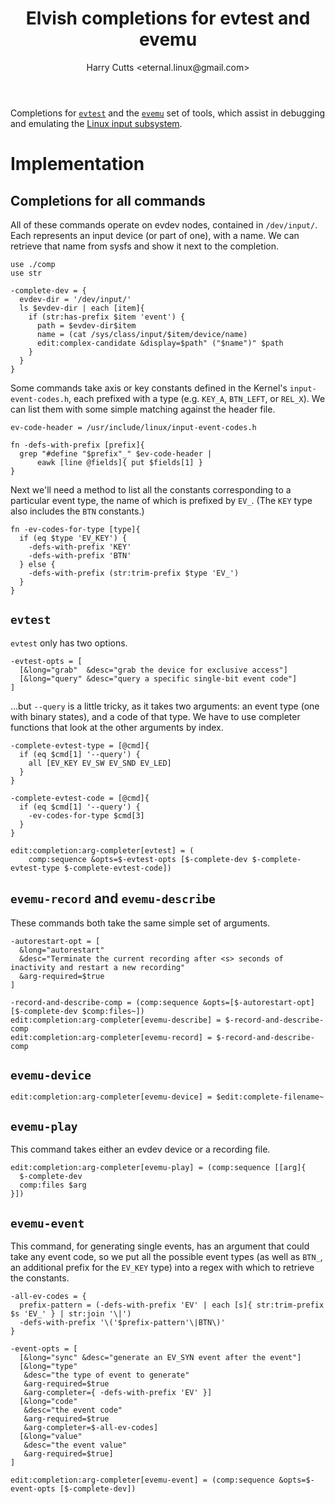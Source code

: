 #+property: header-args:elvish :tangle evemu.elv
#+property: header-args :mkdirp yes :comments no

#+title: Elvish completions for evtest and evemu
#+author: Harry Cutts <eternal.linux@gmail.com>

#+name: module-summary
Completions for [[https://gitlab.freedesktop.org/libevdev/evtest][=evtest=]] and the [[https://www.freedesktop.org/wiki/Evemu/][=evemu=]] set of tools, which assist in debugging and emulating the [[https://www.kernel.org/doc/html/latest/input/input_uapi.html][Linux input subsystem]].

* Implementation

** Completions for all commands

All of these commands operate on evdev nodes, contained in =/dev/input/=. Each represents an input device (or part of one), with a name. We can retrieve that name from sysfs and show it next to the completion.

#+begin_src elvish
use ./comp
use str

-complete-dev = {
  evdev-dir = '/dev/input/'
  ls $evdev-dir | each [item]{
    if (str:has-prefix $item 'event') {
      path = $evdev-dir$item
      name = (cat /sys/class/input/$item/device/name)
      edit:complex-candidate &display=$path" ("$name")" $path
    }
  }
}
#+end_src

Some commands take axis or key constants defined in the Kernel's =input-event-codes.h=, each prefixed with a type (e.g. =KEY_A=, =BTN_LEFT=, or =REL_X=). We can list them with some simple matching against the header file.

#+begin_src elvish
ev-code-header = /usr/include/linux/input-event-codes.h

fn -defs-with-prefix [prefix]{
  grep "#define "$prefix"_" $ev-code-header |
      eawk [line @fields]{ put $fields[1] }
}
#+end_src

Next we'll need a method to list all the constants corresponding to a particular event type, the name of which is prefixed by =EV_=. (The =KEY= type also includes the =BTN= constants.)

#+begin_src elvish
fn -ev-codes-for-type [type]{
  if (eq $type 'EV_KEY') {
    -defs-with-prefix 'KEY'
    -defs-with-prefix 'BTN'
  } else {
    -defs-with-prefix (str:trim-prefix $type 'EV_')
  }
}
#+end_src

** =evtest=

=evtest= only has two options.

#+begin_src elvish
-evtest-opts = [
  [&long="grab"  &desc="grab the device for exclusive access"]
  [&long="query" &desc="query a specific single-bit event code"]
]
#+end_src

...but =--query= is a little tricky, as it takes two arguments: an event type (one with binary states), and a code of that type. We have to use completer functions that look at the other arguments by index.

#+begin_src elvish
-complete-evtest-type = [@cmd]{
  if (eq $cmd[1] '--query') {
    all [EV_KEY EV_SW EV_SND EV_LED]
  }
}

-complete-evtest-code = [@cmd]{
  if (eq $cmd[1] '--query') {
    -ev-codes-for-type $cmd[3]
  }
}

edit:completion:arg-completer[evtest] = (
    comp:sequence &opts=$-evtest-opts [$-complete-dev $-complete-evtest-type $-complete-evtest-code])
#+end_src

** =evemu-record= and =evemu-describe=

These commands both take the same simple set of arguments.

#+begin_src elvish
-autorestart-opt = [
  &long="autorestart"
  &desc="Terminate the current recording after <s> seconds of inactivity and restart a new recording"
  &arg-required=$true
]

-record-and-describe-comp = (comp:sequence &opts=[$-autorestart-opt] [$-complete-dev $comp:files~])
edit:completion:arg-completer[evemu-describe] = $-record-and-describe-comp
edit:completion:arg-completer[evemu-record] = $-record-and-describe-comp
#+end_src

** =evemu-device=

#+begin_src elvish
edit:completion:arg-completer[evemu-device] = $edit:complete-filename~
#+end_src

** =evemu-play=

This command takes either an evdev device or a recording file.

#+begin_src elvish
edit:completion:arg-completer[evemu-play] = (comp:sequence [[arg]{
  $-complete-dev
  comp:files $arg
}])
#+end_src

** =evemu-event=

This command, for generating single events, has an argument that could take any event code, so we put all the possible event types (as well as =BTN_=, an additional prefix for the =EV_KEY= type) into a regex with which to retrieve the constants.

#+begin_src elvish
-all-ev-codes = {
  prefix-pattern = (-defs-with-prefix 'EV' | each [s]{ str:trim-prefix $s 'EV_' } | str:join '\|')
  -defs-with-prefix '\('$prefix-pattern'\|BTN\)'
}

-event-opts = [
  [&long="sync" &desc="generate an EV_SYN event after the event"]
  [&long="type"
   &desc="the type of event to generate"
   &arg-required=$true
   &arg-completer={ -defs-with-prefix 'EV' }]
  [&long="code"
   &desc="the event code"
   &arg-required=$true
   &arg-completer=$-all-ev-codes]
  [&long="value"
   &desc="the event value"
   &arg-required=$true]
]

edit:completion:arg-completer[evemu-event] = (comp:sequence &opts=$-event-opts [$-complete-dev])
#+end_src
